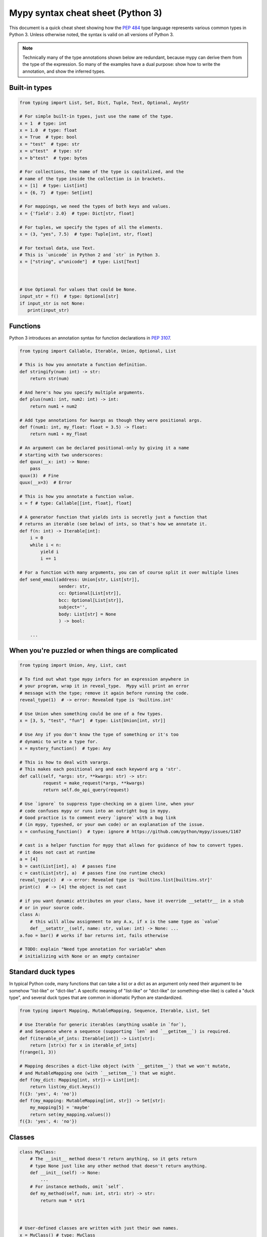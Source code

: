 .. _cheat-sheet-py3:

Mypy syntax cheat sheet (Python 3)
==================================

This document is a quick cheat sheet showing how the `PEP 484 <https://www.python.org/dev/peps/pep-0484/>`_ type
language represents various common types in Python 3. Unless otherwise noted, the syntax is valid on all versions of Python 3.

.. note::

   Technically many of the type annotations shown below are redundant,
   because mypy can derive them from the type of the expression.  So
   many of the examples have a dual purpose: show how to write the
   annotation, and show the inferred types.


Built-in types
**************

.. code-block:: python

   from typing import List, Set, Dict, Tuple, Text, Optional, AnyStr

   # For simple built-in types, just use the name of the type.
   x = 1  # type: int
   x = 1.0  # type: float
   x = True  # type: bool
   x = "test"  # type: str
   x = u"test"  # type: str
   x = b"test"  # type: bytes

   # For collections, the name of the type is capitalized, and the
   # name of the type inside the collection is in brackets.
   x = [1]  # type: List[int]
   x = {6, 7}  # type: Set[int]

   # For mappings, we need the types of both keys and values.
   x = {'field': 2.0}  # type: Dict[str, float]

   # For tuples, we specify the types of all the elements.
   x = (3, "yes", 7.5)  # type: Tuple[int, str, float]

   # For textual data, use Text.
   # This is `unicode` in Python 2 and `str` in Python 3.
   x = ["string", u"unicode"]  # type: List[Text]



   # Use Optional for values that could be None.
   input_str = f()  # type: Optional[str]
   if input_str is not None:
      print(input_str)


Functions
*********

Python 3 introduces an annotation syntax for function declarations in `PEP 3107 <https://www.python.org/dev/peps/pep-3107/>`_.

.. code-block:: python

   from typing import Callable, Iterable, Union, Optional, List

   # This is how you annotate a function definition.
   def stringify(num: int) -> str:
       return str(num)
       
   # And here's how you specify multiple arguments.
   def plus(num1: int, num2: int) -> int:
       return num1 + num2

   # Add type annotations for kwargs as though they were positional args.
   def f(num1: int, my_float: float = 3.5) -> float:
       return num1 + my_float

   # An argument can be declared positional-only by giving it a name
   # starting with two underscores:
   def quux(__x: int) -> None:
       pass
   quux(3)  # Fine
   quux(__x=3)  # Error

   # This is how you annotate a function value.
   x = f # type: Callable[[int, float], float]

   # A generator function that yields ints is secretly just a function that
   # returns an iterable (see below) of ints, so that's how we annotate it.
   def f(n: int) -> Iterable[int]:
       i = 0
       while i < n:
           yield i
           i += 1

   # For a function with many arguments, you can of course split it over multiple lines
   def send_email(address: Union[str, List[str]],
                  sender: str,
                  cc: Optional[List[str]],
                  bcc: Optional[List[str]],
                  subject='',
                  body: List[str] = None
                  ) -> bool:
       
       ...


When you're puzzled or when things are complicated
**************************************************

.. code-block:: python

   from typing import Union, Any, List, cast

   # To find out what type mypy infers for an expression anywhere in
   # your program, wrap it in reveal_type.  Mypy will print an error
   # message with the type; remove it again before running the code.
   reveal_type(1)  # -> error: Revealed type is 'builtins.int'

   # Use Union when something could be one of a few types.
   x = [3, 5, "test", "fun"]  # type: List[Union[int, str]]

   # Use Any if you don't know the type of something or it's too
   # dynamic to write a type for.
   x = mystery_function()  # type: Any

   # This is how to deal with varargs.
   # This makes each positional arg and each keyword arg a 'str'.
   def call(self, *args: str, **kwargs: str) -> str:
            request = make_request(*args, **kwargs)
            return self.do_api_query(request)

   # Use `ignore` to suppress type-checking on a given line, when your
   # code confuses mypy or runs into an outright bug in mypy.
   # Good practice is to comment every `ignore` with a bug link
   # (in mypy, typeshed, or your own code) or an explanation of the issue.
   x = confusing_function()  # type: ignore # https://github.com/python/mypy/issues/1167

   # cast is a helper function for mypy that allows for guidance of how to convert types.
   # it does not cast at runtime
   a = [4]
   b = cast(List[int], a)  # passes fine
   c = cast(List[str], a)  # passes fine (no runtime check)
   reveal_type(c)  # -> error: Revealed type is 'builtins.list[builtins.str]'
   print(c)  # -> [4] the object is not cast

   # if you want dynamic attributes on your class, have it override __setattr__ in a stub
   # or in your source code.
   class A:
       # this will allow assignment to any A.x, if x is the same type as `value`
       def __setattr__(self, name: str, value: int) -> None: ...
   a.foo = bar() # works if bar returns int, fails otherwise

   # TODO: explain "Need type annotation for variable" when
   # initializing with None or an empty container


Standard duck types
*******************

In typical Python code, many functions that can take a list or a dict
as an argument only need their argument to be somehow "list-like" or
"dict-like".  A specific meaning of "list-like" or "dict-like" (or
something-else-like) is called a "duck type", and several duck types
that are common in idiomatic Python are standardized.

.. code-block:: python

   from typing import Mapping, MutableMapping, Sequence, Iterable, List, Set

   # Use Iterable for generic iterables (anything usable in `for`),
   # and Sequence where a sequence (supporting `len` and `__getitem__`) is required.
   def f(iterable_of_ints: Iterable[int]) -> List[str]:
       return [str(x) for x in iterable_of_ints]
   f(range(1, 3))

   # Mapping describes a dict-like object (with `__getitem__`) that we won't mutate,
   # and MutableMapping one (with `__setitem__`) that we might.
   def f(my_dict: Mapping[int, str])-> List[int]:
       return list(my_dict.keys())
   f({3: 'yes', 4: 'no'})
   def f(my_mapping: MutableMapping[int, str]) -> Set[str]:
       my_mapping[5] = 'maybe'
       return set(my_mapping.values())
   f({3: 'yes', 4: 'no'})


Classes
*******

.. code-block:: python

   class MyClass:
       # The __init__ method doesn't return anything, so it gets return
       # type None just like any other method that doesn't return anything.
       def __init__(self) -> None:
           ...
       # For instance methods, omit `self`.
       def my_method(self, num: int, str1: str) -> str:
           return num * str1



   # User-defined classes are written with just their own names.
   x = MyClass() # type: MyClass


Other stuff
***********

.. code-block:: python

   import sys
   import re
   # typing.Match describes regex matches from the re module.
   from typing import Match, AnyStr, IO
   x = re.match(r'[0-9]+', "15")  # type: Match[str]

   # You can use AnyStr to indicate that any string type will work
   # but not to mix types
   def full_name(first: AnyStr, last: AnyStr) -> AnyStr:
       return first+last
   full_name('Jon','Doe')  # same str ok
   full_name(b'Bill', b'Bit')  # same binary ok
   full_name(b'Terry', 'Trouble')  # different str types, fails

   # Use IO[] for functions that should accept or return any
   # object that comes from an open() call. The IO[] does not
   # distinguish between reading, writing or other modes.
   def get_sys_IO(mode='w') -> IO[str]:
       if mode == 'w':
           return sys.stdout
       elif mode == 'r':
           return sys.stdin
       else:
           return sys.stdout

   # forward references are useful if you want to referemce a class before it is designed
   
   def f(foo: A) -> int:  # this will fail
       ...
   
   class A:
       ...
       
   # however, using the string 'A', it will pass as long as there is a class of that name later on
   def f(foo: 'A') -> int:
       ...

   # TODO: add TypeVar and a simple generic function

Variable Annotation in Python 3.6 with PEP 526
**********************************************

Python 3.6 brings new syntax for annotating variables with `PEP 526 <https://www.python.org/dev/peps/pep-0526/>`_.
Mypy brings limited support for PEP 526 annotations.


.. code-block:: python

   # annotation is similar to arguments to functions
   name: str = "Eric Idle"
   
   # class instances can be annotated as follows
   mc : MyClass = MyClass()
   
   # tuple packing can be done as follows
   tu: Tuple[str, ...] = ('a', 'b', 'c')
   
   # annotations are not checked at runtime
   year: int = '1972'  # error in type checking, but works at runtime
   
   # these are all equivalent
   hour = 24 # type: int
   hour: int; hour = 24
   hour: int = 24
   
   # you do not (!) need to initialize a variable to annotate it
   a: int # ok for type checking and runtime
   
   # which is useful in conditional branches
   child: bool
   if age < 18:
       child = True
   else:
       child = False
   
   # annotations for classes are for instance variables (those created in __init__ or __new__)
   class Battery:
       charge_percent: int = 100  # this is an instance variable with a default value
       capacity: int  # an instance variable without a default
       
   # you can use the ClassVar annotation to make the variable a class variable instead of an instance variable.
   class Car:
       seats: ClassVar[int] = 4
       passengers: ClassVar[List[str]]
       
    # You can also declare the type of an attribute in __init__
    class Box:
        def __init__(self) -> None:
            self.items: List[str] = []
   
Please see :ref:`python-36` for more on mypy's compatability with Python 3.6's new features.
